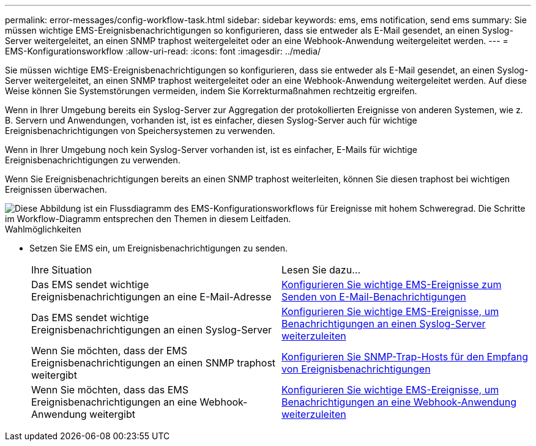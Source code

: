---
permalink: error-messages/config-workflow-task.html 
sidebar: sidebar 
keywords: ems, ems notification, send ems 
summary: Sie müssen wichtige EMS-Ereignisbenachrichtigungen so konfigurieren, dass sie entweder als E-Mail gesendet, an einen Syslog-Server weitergeleitet, an einen SNMP traphost weitergeleitet oder an eine Webhook-Anwendung weitergeleitet werden. 
---
= EMS-Konfigurationsworkflow
:allow-uri-read: 
:icons: font
:imagesdir: ../media/


[role="lead"]
Sie müssen wichtige EMS-Ereignisbenachrichtigungen so konfigurieren, dass sie entweder als E-Mail gesendet, an einen Syslog-Server weitergeleitet, an einen SNMP traphost weitergeleitet oder an eine Webhook-Anwendung weitergeleitet werden. Auf diese Weise können Sie Systemstörungen vermeiden, indem Sie Korrekturmaßnahmen rechtzeitig ergreifen.

Wenn in Ihrer Umgebung bereits ein Syslog-Server zur Aggregation der protokollierten Ereignisse von anderen Systemen, wie z. B. Servern und Anwendungen, vorhanden ist, ist es einfacher, diesen Syslog-Server auch für wichtige Ereignisbenachrichtigungen von Speichersystemen zu verwenden.

Wenn in Ihrer Umgebung noch kein Syslog-Server vorhanden ist, ist es einfacher, E-Mails für wichtige Ereignisbenachrichtigungen zu verwenden.

Wenn Sie Ereignisbenachrichtigungen bereits an einen SNMP traphost weiterleiten, können Sie diesen traphost bei wichtigen Ereignissen überwachen.

image::../media/ems-config-workflow.png[Diese Abbildung ist ein Flussdiagramm des EMS-Konfigurationsworkflows für Ereignisse mit hohem Schweregrad. Die Schritte im Workflow-Diagramm entsprechen den Themen in diesem Leitfaden.]

.Wahlmöglichkeiten
* Setzen Sie EMS ein, um Ereignisbenachrichtigungen zu senden.
+
|===


| Ihre Situation | Lesen Sie dazu... 


 a| 
Das EMS sendet wichtige Ereignisbenachrichtigungen an eine E-Mail-Adresse
 a| 
xref:configure-ems-events-send-email-task.adoc[Konfigurieren Sie wichtige EMS-Ereignisse zum Senden von E-Mail-Benachrichtigungen]



 a| 
Das EMS sendet wichtige Ereignisbenachrichtigungen an einen Syslog-Server
 a| 
xref:configure-ems-events-notifications-syslog-task.adoc[Konfigurieren Sie wichtige EMS-Ereignisse, um Benachrichtigungen an einen Syslog-Server weiterzuleiten]



 a| 
Wenn Sie möchten, dass der EMS Ereignisbenachrichtigungen an einen SNMP traphost weitergibt
 a| 
xref:configure-snmp-traphosts-event-notifications-task.adoc[Konfigurieren Sie SNMP-Trap-Hosts für den Empfang von Ereignisbenachrichtigungen]



 a| 
Wenn Sie möchten, dass das EMS Ereignisbenachrichtigungen an eine Webhook-Anwendung weitergibt
 a| 
xref:configure-webhooks-event-notifications-task.adoc[Konfigurieren Sie wichtige EMS-Ereignisse, um Benachrichtigungen an eine Webhook-Anwendung weiterzuleiten]

|===

